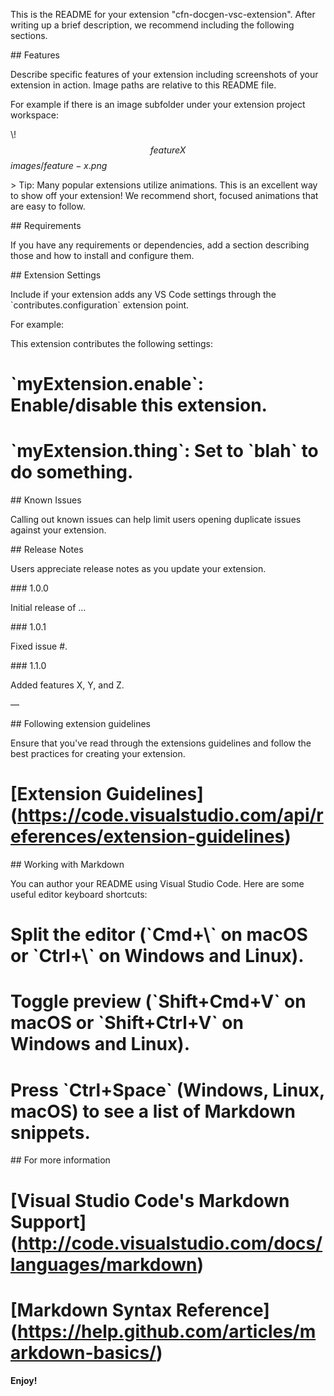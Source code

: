 # cfn-docgen-vsc-extension README

This is the README for your extension "cfn-docgen-vsc-extension". After writing up a brief description, we recommend including the following sections.

## Features

Describe specific features of your extension including screenshots of your extension in action. Image paths are relative to this README file.

For example if there is an image subfolder under your extension project workspace:

\!\[feature X\]\(images/feature-x.png\)

> Tip: Many popular extensions utilize animations. This is an excellent way to show off your extension! We recommend short, focused animations that are easy to follow.

## Requirements

If you have any requirements or dependencies, add a section describing those and how to install and configure them.

## Extension Settings

Include if your extension adds any VS Code settings through the `contributes.configuration` extension point.

For example:

This extension contributes the following settings:

* `myExtension.enable`: Enable/disable this extension.
* `myExtension.thing`: Set to `blah` to do something.

## Known Issues

Calling out known issues can help limit users opening duplicate issues against your extension.

## Release Notes

Users appreciate release notes as you update your extension.

### 1.0.0

Initial release of ...

### 1.0.1

Fixed issue #.

### 1.1.0

Added features X, Y, and Z.

---

## Following extension guidelines

Ensure that you've read through the extensions guidelines and follow the best practices for creating your extension.

* [Extension Guidelines](https://code.visualstudio.com/api/references/extension-guidelines)

## Working with Markdown

You can author your README using Visual Studio Code. Here are some useful editor keyboard shortcuts:

* Split the editor (`Cmd+\` on macOS or `Ctrl+\` on Windows and Linux).
* Toggle preview (`Shift+Cmd+V` on macOS or `Shift+Ctrl+V` on Windows and Linux).
* Press `Ctrl+Space` (Windows, Linux, macOS) to see a list of Markdown snippets.

## For more information

* [Visual Studio Code's Markdown Support](http://code.visualstudio.com/docs/languages/markdown)
* [Markdown Syntax Reference](https://help.github.com/articles/markdown-basics/)

**Enjoy!**
